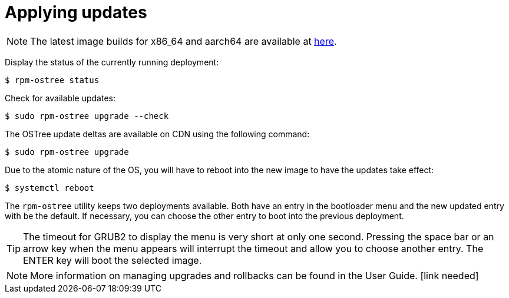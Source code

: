 = Applying updates

NOTE: The latest image builds for x86_64 and aarch64 are available at https://download.fedoraproject.org/pub/alt/iot/[here]. 

Display the status of the currently running deployment:

----
$ rpm-ostree status
----

Check for available updates:

----
$ sudo rpm-ostree upgrade --check
----

The OSTree update deltas are available on CDN using the following command:

----
$ sudo rpm-ostree upgrade
----

Due to the atomic nature of the OS, you will have to reboot into the new image to have the updates take effect:

----
$ systemctl reboot
----

The `rpm-ostree` utility keeps two deployments available. 
Both have an entry in the bootloader menu and the new updated entry with be the default. 
If necessary, you can choose the other entry to boot into the previous deployment.

TIP: The timeout for GRUB2 to display the menu is very short at only one second. Pressing the space bar or an arrow key when the menu appears will interrupt the timeout and allow you to choose another entry. The ENTER key will boot the selected image. 

NOTE: More information on managing upgrades and rollbacks can be found in the User Guide. [link needed]
